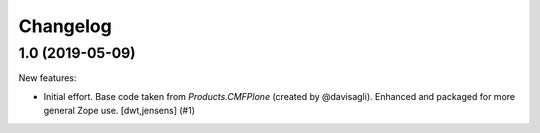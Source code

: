 Changelog
=========

.. You should *NOT* be adding new change log entries to this file.
   You should create a file in the news directory instead.
   For helpful instructions, please see:
   https://github.com/plone/plone.releaser/blob/master/ADD-A-NEWS-ITEM.rst

.. towncrier release notes start

1.0 (2019-05-09)
----------------

New features:


- Initial effort.
  Base code taken from `Products.CMFPlone` (created by @davisagli).
  Enhanced and packaged for more general Zope use.
  [dwt,jensens] (#1)


